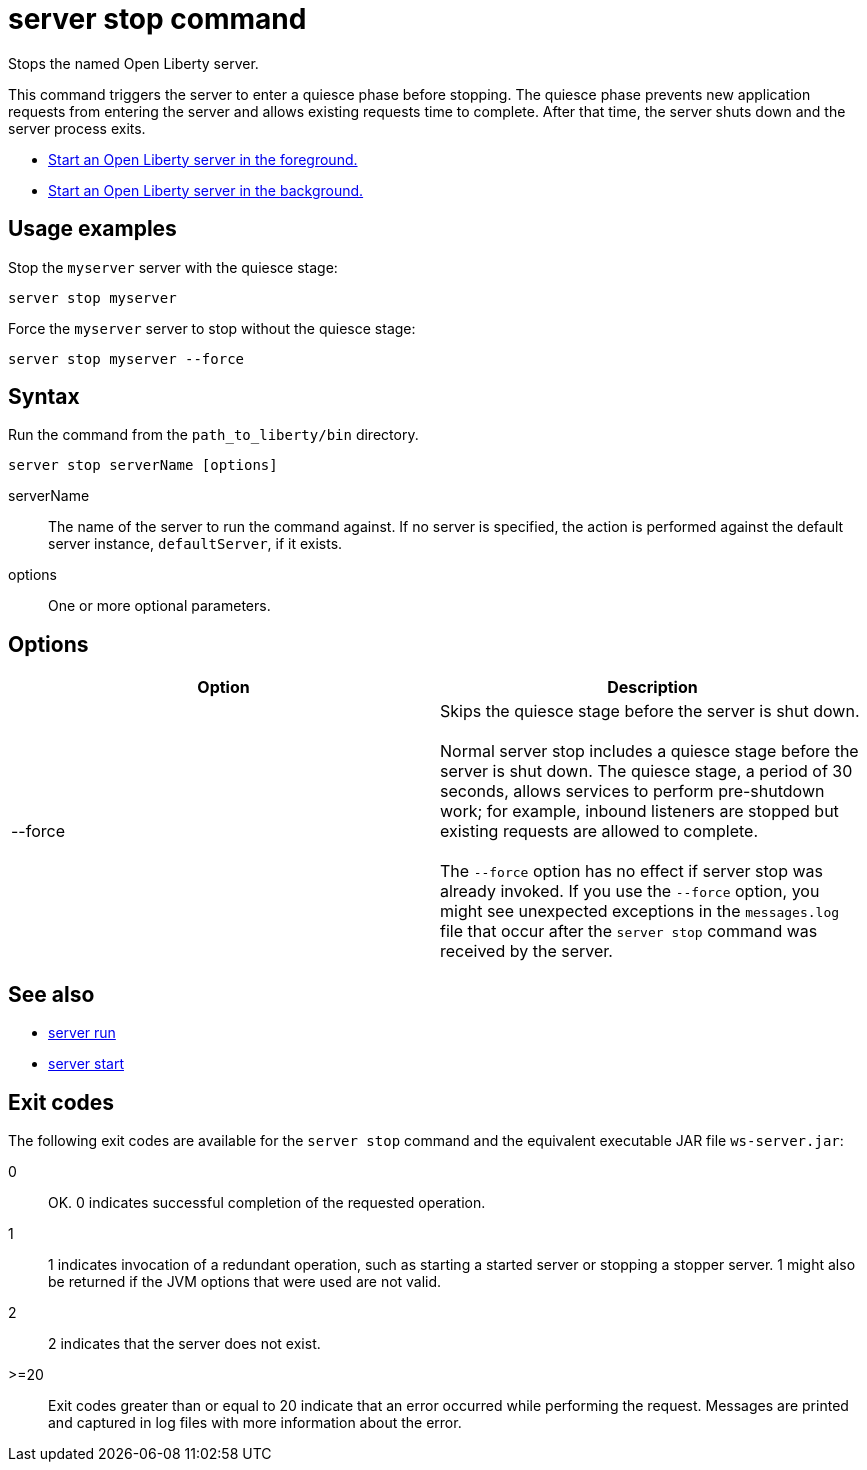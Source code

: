 //
// Copyright (c) 2020 IBM Corporation and others.
// Licensed under Creative Commons Attribution-NoDerivatives
// 4.0 International (CC BY-ND 4.0)
//   https://creativecommons.org/licenses/by-nd/4.0/
//
// Contributors:
//     IBM Corporation
//
:page-layout: server-command
:page-type: command
= server stop command

Stops the named Open Liberty server.

This command triggers the server to enter a quiesce phase before stopping. The quiesce phase prevents new application requests from entering the server and allows existing requests time to complete. After that time, the server shuts down and the server process exits.

//* Equivalent command for Maven.
//* Equivalent command for Gradle.
* link:#server-run.html[Start an Open Liberty server in the foreground.]
* link:#server-start.html[Start an Open Liberty server in the background.]

== Usage examples

Stop the `myserver` server with the quiesce stage:

----
server stop myserver
----

Force the `myserver` server to stop without the quiesce stage:

----
server stop myserver --force
----

== Syntax

Run the command from the `path_to_liberty/bin` directory.

----
server stop serverName [options]
----

serverName::
The name of the server to run the command against. If no server is specified, the action is performed against the default server instance, `defaultServer`, if it exists.

options::
One or more optional parameters.

== Options

[%header,cols=2*]
|===
|Option
|Description

|--force
|Skips the quiesce stage before the server is shut down.
{empty} +
{empty} +
Normal server stop includes a quiesce stage before the server is shut down. The quiesce stage, a period of 30 seconds, allows services to perform pre-shutdown work; for example, inbound listeners are stopped but existing requests are allowed to complete.
{empty} +
{empty} +
The `--force` option has no effect if server stop was already invoked. If you use the `--force` option, you might see unexpected exceptions in the `messages.log` file that occur after the `server stop` command was received by the server.
|===

== See also

* link:#server-run.html[server run]
* link:#server-start.html[server start]

== Exit codes

The following exit codes are available for the `server stop` command and the equivalent executable JAR file `ws-server.jar`:

0::
    OK. 0 indicates successful completion of the requested operation.
1::
    1 indicates invocation of a redundant operation, such as starting a started server or stopping a stopper server. 1 might also be returned if the JVM options that were used are not valid.
2::
    2 indicates that the server does not exist.
>=20::
    Exit codes greater than or equal to 20 indicate that an error occurred while performing the request. Messages are printed and captured in log files with more information about the error.
